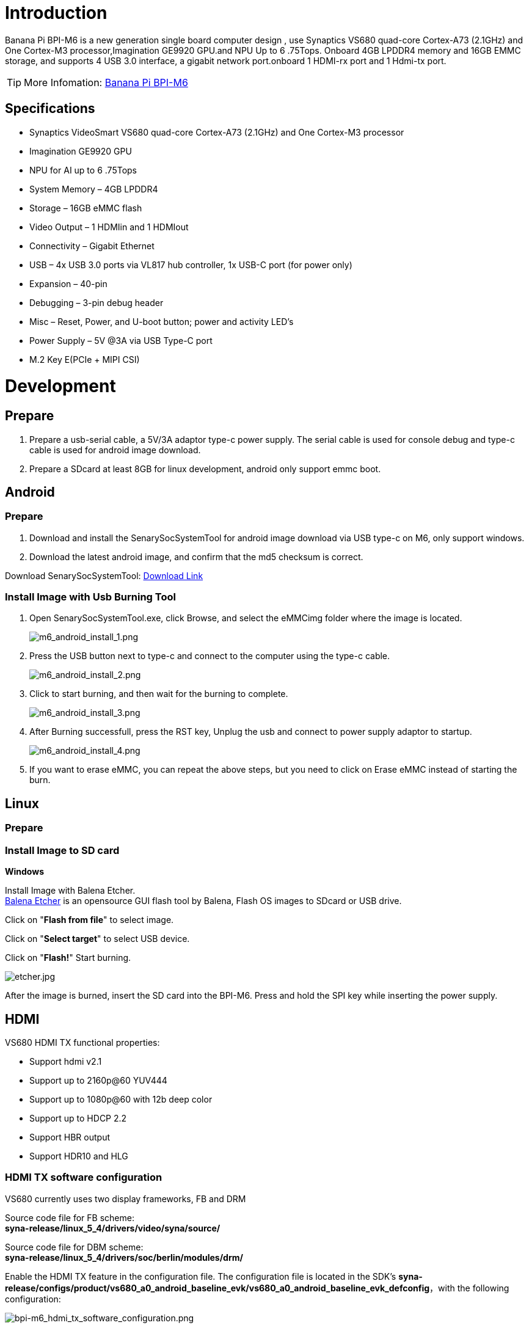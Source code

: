 = Introduction

Banana Pi BPI-M6 is a new generation single board computer design , use Synaptics VS680 quad-core Cortex-A73 (2.1GHz) and One Cortex-M3 processor,Imagination GE9920 GPU.and NPU Up to 6 .75Tops. Onboard 4GB LPDDR4 memory and 16GB EMMC storage, and supports 4 USB 3.0 interface, a gigabit network port.onboard 1 HDMI-rx port and 1 Hdmi-tx port.

TIP: More Infomation: link:/en/BPI-M6/BananaPi_BPI-M6[Banana Pi BPI-M6]

== Specifications

- Synaptics VideoSmart VS680 quad-core Cortex-A73 (2.1GHz) and One Cortex-M3 processor
- Imagination GE9920 GPU
- NPU for AI up to 6 .75Tops
- System Memory – 4GB LPDDR4
- Storage – 16GB eMMC flash
- Video Output – 1 HDMIin and 1 HDMIout
- Connectivity – Gigabit Ethernet
- USB – 4x USB 3.0 ports via VL817 hub controller, 1x USB-C port (for power only)
- Expansion – 40-pin
- Debugging – 3-pin debug header
- Misc – Reset, Power, and U-boot button; power and activity LED’s
- Power Supply – 5V @3A via USB Type-C port
- M.2 Key E(PCIe + MIPI CSI)


= Development
== Prepare

. Prepare a usb-serial cable, a 5V/3A adaptor type-c power supply. The serial cable is used for console debug and type-c cable is used for android image download.
. Prepare a SDcard at least 8GB for linux development, android only support emmc boot.

== Android
=== Prepare

. Download and install the SenarySocSystemTool for android image download via USB type-c on M6, only support windows.
. Download the latest android image, and confirm that the md5 checksum is correct.

Download SenarySocSystemTool: link:https://download.banana-pi.dev/d/ca025d76afd448aabc63/files/?p=%2FTools%2Fimage_download_tools%2FSenarySocSystemToolSetupV1.3.2.1.rar[Download Link]

=== Install Image with Usb Burning Tool

. Open SenarySocSystemTool.exe, click Browse, and select the eMMCimg folder where the image is located.
+
image::/picture/m6_android_install_1.png[m6_android_install_1.png]

. Press the USB button next to type-c and connect to the computer using the type-c cable.
+
image::/picture/m6_android_install_2.png[m6_android_install_2.png]

. Click to start burning, and then wait for the burning to complete.
+
image::/picture/m6_android_install_3.png[m6_android_install_3.png]
. After Burning successfull, press the RST key, Unplug the usb and connect to power supply adaptor to startup.
+
image::/picture/m6_android_install_4.png[m6_android_install_4.png]
. If you want to erase eMMC, you can repeat the above steps, but you need to click on Erase eMMC instead of starting the burn.


== Linux
=== Prepare



=== Install Image to SD card

**Windows**

Install Image with Balena Etcher. +
link:https://balena.io/etcher[Balena Etcher] is an opensource GUI flash tool by Balena, Flash OS images to SDcard or USB drive.

Click on "**Flash from file**" to select image. 

Click on "**Select target**" to select USB device. 

Click on "**Flash!**" Start burning.

image::/picture/etcher.jpg[etcher.jpg]

After the image is burned, insert the SD card into the BPI-M6. Press and hold the SPI key while inserting the power supply.



== HDMI
VS680 HDMI TX functional properties:

- Support hdmi v2.1
- Support up to 2160p@60 YUV444
- Support up to 1080p@60 with 12b deep color
- Support up to HDCP 2.2
- Support HBR output
- Support HDR10 and HLG

=== HDMI TX software configuration
VS680 currently uses two display frameworks, FB and DRM

Source code file for FB scheme: +
**syna-release/linux_5_4/drivers/video/syna/source/**

Source code file for DBM scheme: +
**syna-release/linux_5_4/drivers/soc/berlin/modules/drm/**

Enable the HDMI TX feature in the configuration file. The configuration file is located in the SDK's **syna-release/configs/product/vs680_a0_android_baseline_evk/vs680_a0_android_baseline_evk_defconfig**，with the following configuration:

image::/picture/bpi-m6_hdmi_tx_software_configuration.png[bpi-m6_hdmi_tx_software_configuration.png]

=== Enable HDCP
```sh
test_disp enable/disable hdcp
test_disp setVersion 1 //set hdcp 1.4
test_disp setVersion 2 //set hdcp 2.2
```

=== Resolution Configuration
Supported standards: CEA-861-E video format

Supported resolutions: +
**3840x2160p60Hz/30Hz//24Hz** +
**1920x1200@60hz** +
**1920x1080p@60** +
**1280x700p@60**
	
Configure resolution and format on the command line:

test_disp setformat[Display ID] [Resolution ID] [BitDepth] [Color fmt] [Aspect Ratio][tgID][vout_mode]

Examples:
```sh
test_disp setformat 0 64 2 0
```


== Ethernet


== WIFI & BT
There are two ways to use WIFI & BT.

. Purchase BPI-M6 CSI · wifi accessories. Insert it into the M.2 Key E interface, and then insert a network card on the accessories.

. WiFi&BT accessories using USB interface.

== Camera

You need to purchase BPI-M6 CSI · wifi accessories first.There are two CSI interfaces above.